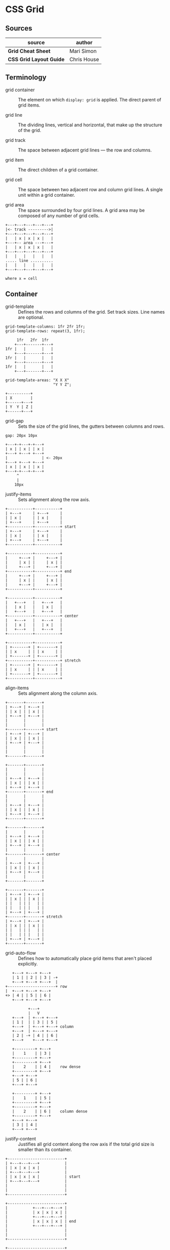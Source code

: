 * CSS Grid

** Sources

| source                  | author      |
|-------------------------+-------------|
| *Grid Cheat Sheet*      | Mari Simon  |
| *CSS Grid Layout Guide* | Chris House |

** Terminology

- grid container :: The element on which ~display: grid~ is applied.
  The direct parent of grid items.

- grid line :: The dividing lines, vertical and horizontal, that make
  up the structure of the grid.

- grid track :: The space between adjacent grid lines — the row and columns.

- grid item :: The direct children of a grid container.

- grid cell :: The space between two adjacent row and column grid lines.
  A single unit within a grid container.

- grid area :: The space surrounded by four grid lines. A grid area may be
  composed of any number of grid cells.

#+begin_example
  +---+---+---+---+---+
  |<- track --------->|
  +---+---+---+---+---+
  |   | x | x | x |   |
  +---+-- area ---+---+
  |   | x | x | x |   |
  +---+---+---+---+---+
  |   |   |   |   |   |
  ..... line ..........
  |   |   |   |   |   |
  +---+---+---+---+---+

  where x = cell
#+end_example

** Container

- grid-template :: Defines the rows and columns of the grid. Set track sizes.
  Line names are optional.
  
#+begin_example
  grid-template-columns: 1fr 2fr 1fr;
  grid-template-rows: repeat(3, 1fr);

       1fr   2fr  1fr
      +---+-------+---+
  1fr |   |       |   |
      +---+-------+---+
  1fr |   |       |   |
      +---+-------+---+
  1fr |   |       |   |
      +---+-------+---+

  grid-template-areas: "X X X"
                       "Y Y Z";

  +----------+
  | X        |
  +------+---+
  | Y  Y | Z |
  +------+---+
#+end_example

- grid-gap :: Sets the size of the grid lines, the gutters between columns
  and rows.

#+begin_example
  gap: 20px 10px

  +---+-+---+-+---+
  | x | | x | | x |
  +---+ +---+ +---+
  |               | <- 20px
  +---+ +---+ +---+
  | x | | x | | x |
  +---+-+---+-+---+
       ^
       |
      10px
#+end_example

- justify-items :: Sets alignment along the row axis.

#+begin_example
  +-----------+-----------+
  | +---+     | +---+     |
  | | x |     | | x |     |
  | +---+     | +---+     |
  +-----------+-----------+ start
  | +---+     | +---+     |
  | | x |     | | x |     |
  | +---+     | +---+     |
  +-----------+-----------+

  +-----------+-----------+
  |     +---+ |     +---+ |
  |     | x | |     | x | |
  |     +---+ |     +---+ |
  +-----------+-----------+ end
  |     +---+ |     +---+ |
  |     | x | |     | x | |
  |     +---+ |     +---+ |
  +-----------+-----------+

  +-----------+-----------+
  |   +---+   |   +---+   |
  |   | x |   |   | x |   |
  |   +---+   |   +---+   |
  +-----------+-----------+ center
  |   +---+   |   +---+   |
  |   | x |   |   | x |   |
  |   +---+   |   +---+   |
  +-----------+-----------+

  +-----------+-----------+
  | +-------+ | +-------+ |
  | | x     | | | x     | |
  | +-------+ | +-------+ |
  +-----------+-----------+ stretch
  | +-------+ | +-------+ |
  | | x     | | | x     | |
  | +-------+ | +-------+ |
  +-----------+-----------+
#+end_example

- align-items :: Sets alignment along the column axis.

#+begin_example
  +-------+-------+
  | +---+ | +---+ |
  | | x | | | x | |
  | +---+ | +---+ |
  |       |       |
  |       |       |
  +-------+-------+ start
  | +---+ | +---+ |
  | | x | | | x | |
  | +---+ | +---+ |
  |       |       |
  |       |       |
  +-------+-------+

  +-------+-------+
  |       |       |
  |       |       |
  | +---+ | +---+ |
  | | x | | | x | |
  | +---+ | +---+ |
  +-------+-------+ end
  |       |       |
  |       |       |
  | +---+ | +---+ |
  | | x | | | x | |
  | +---+ | +---+ |
  +-------+-------+

  +-------+-------+
  |       |       |
  | +---+ | +---+ |
  | | x | | | x | |
  | +---+ | +---+ |
  |       |       |
  +-------+-------+ center
  |       |       |
  | +---+ | +---+ |
  | | x | | | x | |
  | +---+ | +---+ |
  |       |       |
  +-------+-------+

  +-------+-------+
  | +---+ | +---+ |
  | | x | | | x | |
  | |   | | |   | |
  | |   | | |   | |
  | +---+ | +---+ |
  +-------+-------+ stretch
  | +---+ | +---+ |
  | | x | | | x | |
  | |   | | |   | |
  | |   | | |   | |
  | +---+ | +---+ |
  +-------+-------+
#+end_example

- grid-auto-flow :: Defines how to automatically place grid items that aren't
  placed explicitly.

#+begin_example
     +---+ +---+ +---+
     | 1 | | 2 | | 3 | -+
     +---+ +---+ +---+  |
  +---------------------+ row
  |  +---+ +---+ +---+
  +> | 4 | | 5 | | 6 |
     +---+ +---+ +---+

            +---+
            |   V
     +---+  | +---+ +---+
     | 1 |  | | 3 | | 5 |
     +---+  | +---+ +---+ column
     +---+  | +---+ +---+
     | 2 | -+ | 4 | | 6 |
     +---+    +---+ +---+

     +---------+ +---+
     |    1    | | 3 |
     +---------+ +---+
     +---------+ +---+
     |    2    | | 4 |    row dense
     +---------+ +---+
     +---+ +---+
     | 5 | | 6 |
     +---+ +---+

     +---------+ +---+
     |    1    | | 5 |
     +---------+ +---+
     +---------+ +---+
     |    2    | | 6 |    column dense
     +---------+ +---+
     +---+ +---+
     | 3 | | 4 |
     +---+ +---+
#+end_example

- justify-content :: Justifies all grid content along the row axis if the total grid
  size is smaller than its container.

#+begin_example
  +-------------------------+
  | +---+---+---+           |
  | | x | x | x |           |
  | +---+---+---+           |
  | | x | x | x |           | start
  | +---+---+---+           |
  |                         |
  |                         |
  +-------------------------+

  +-------------------------+
  |           +---+---+---+ |
  |           | x | x | x | |
  |           +---+---+---+ |
  |           | x | x | x | | end
  |           +---+---+---+ |
  |                         |
  |                         |
  +-------------------------+

  +-------------------------+
  |      +---+---+---+      |
  |      | x | x | x |      |
  |      +---+---+---+      |
  |      | x | x | x |      | center
  |      +---+---+---+      |
  |                         |
  |                         |
  +-------------------------+

  +-------------------------+
  | +------+------+-------+ |
  | | x    | x    | x     | |
  | +------+------+-------+ |
  | | x    | x    | x     | | stretch
  | +------+------+-------+ |
  |                         |
  |                         |
  +-------------------------+

  +-------------------------+
  | +---+    +---+    +---+ |
  | | x |    | x |    | x | |
  | +---+    +---+    +---+ |
  | | x |    | x |    | x | | space-between
  | +---+    +---+    +---+ |
  |                         |
  |                         |
  +-------------------------+

  +-------|-------|-------+
  | +---+ | +---+ | +---+ |
  | | x | | | x | | | x | |
  | +---+ | +---+ | +---+ |
  | | x | | | x | | | x | |   space-around
  | +---+ | +---+ | +---+ |
  |       |       |       |
  |       |       |       |
  +-------|-------|-------+

  +-----------------------+
  |  +---+  +---+  +---+  |
  |  | x |  | x |  | x |  |
  |  +---+  +---+  +---+  |
  |  | x |  | x |  | x |  |   space-evenly
  |  +---+  +---+  +---+  |
  |                       |
  |                       |
  +-----------------------+
#+end_example

- align-content :: Justifies all grid content along the column axis if the total grid
  size is smaller that its container.

#+begin_example
  +----------------------+
  | +---+---+---+        |
  | | x | x | x |        |
  | +---+---+---+        |
  | | x | x | x |        | start
  | +---+---+---+        |
  |                      |
  |                      |
  +----------------------+

  +----------------------+
  |                      |
  |                      |
  | +---+---+---+        |
  | | x | x | x |        | end
  | +---+---+---+        |
  | | x | x | x |        |
  | +---+---+---+        |
  +----------------------+

  +----------------------+
  |                      |
  | +---+---+---+        |
  | | x | x | x |        |
  | +---+---+---+        | center
  | | x | x | x |        |
  | +---+---+---+        |
  |                      |
  +----------------------+

  +----------------------+
  | +---+---+---+        |
  | | x | x | x |        |
  | |   |   |   |        |
  | +---+---+---+        | stretch
  | | x | x | x |        |
  | |   |   |   |        |
  | +---+---+---+        |
  +----------------------+
#+end_example
